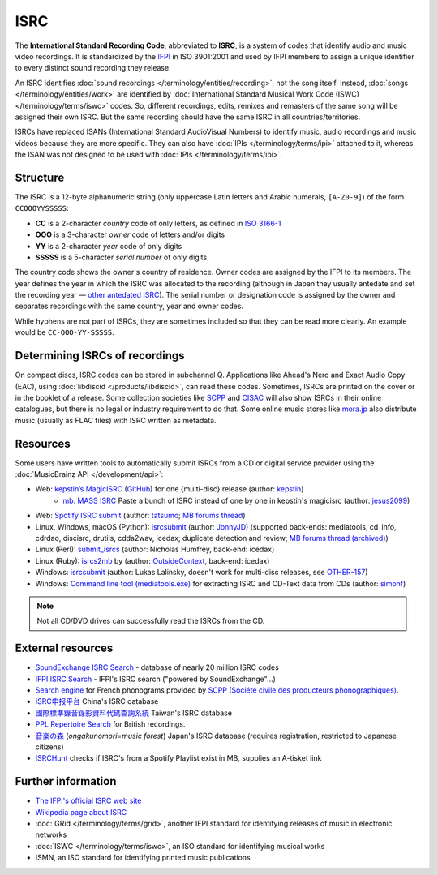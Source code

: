 .. MusicBrainz Documentation Project

ISRC
====

The **International Standard Recording Code**, abbreviated to **ISRC**, is a system of codes that identify audio and music video recordings. It is standardized by the `IFPI <https://www.ifpi.org/>`_ in ISO 3901:2001 and used by IFPI members to assign a unique identifier to every distinct sound recording they release.

An ISRC identifies :doc:`sound recordings </terminology/entities/recording>`, not the song itself. Instead, :doc:`songs </terminology/entities/work>` are identified by :doc:`International Standard Musical Work Code (ISWC) </terminology/terms/iswc>` codes. So, different recordings, edits, remixes and remasters of the same song will be assigned their own ISRC. But the same recording should have the same ISRC in all countries/territories.

ISRCs have replaced ISANs (International Standard AudioVisual Numbers) to identify music, audio recordings and music videos because they are more specific. They can also have :doc:`IPIs </terminology/terms/ipi>` attached to it, whereas the ISAN was not designed to be used with :doc:`IPIs </terminology/terms/ipi>`.

Structure
---------

The ISRC is a 12-byte alphanumeric string (only uppercase Latin letters and Arabic numerals, ``[A-Z0-9]``) of the form ``CCOOOYYSSSSS``:

* **CC** is a 2-character *country* code of only letters, as defined in `ISO 3166-1 <https://www.iso.org/obp/ui/#search/code/>`_
* **OOO** is a 3-character *owner* code of letters and/or digits
* **YY** is a 2-character *year* code of only digits
* **SSSSS** is a 5-character *serial number* of only digits

The country code shows the owner's country of residence. Owner codes are assigned by the IFPI to its members. The year defines the year in which the ISRC was allocated to the recording (although in Japan they usually antedate and set the recording year — `other antedated ISRC <https://musicbrainz.org/tag/antedated%20isrc>`_). The serial number or designation code is assigned by the owner and separates recordings with the same country, year and owner codes.

While hyphens are not part of ISRCs, they are sometimes included so that they can be read more clearly. An example would be ``CC-OOO-YY-SSSSS``.

Determining ISRCs of recordings
-------------------------------

On compact discs, ISRC codes can be stored in subchannel Q. Applications like Ahead's Nero and Exact Audio Copy (EAC), using :doc:`libdiscid </products/libdiscid>`, can read these codes. Sometimes, ISRCs are printed on the cover or in the booklet of a release. Some collection societies like `SCPP <https://www.scpp.fr/>`_ and `CISAC <https://www.cisac.org/>`_ will also show ISRCs in their online catalogues, but there is no legal or industry requirement to do that. Some online music stores like `mora.jp <https://mora.jp/>`_ also distribute music (usually as FLAC files) with ISRC written as metadata.

Resources
---------

Some users have written tools to automatically submit ISRCs from a CD or digital service provider using the :doc:`MusicBrainz API </development/api>`:

* Web: `kepstin’s MagicISRC <https://magicisrc.kepstin.ca/>`_ (`GitHub <https://github.com/kepstin/magicisrc>`_) for one {multi-disc} release (author: `kepstin <http://musicbrainz.org/user/kepstin>`_)
    * `mb. MASS ISRC <https://github.com/jesus2099/konami-command/blob/master/mb_MASS-ISRC.user.js>`_ Paste a bunch of ISRC instead of one by one in kepstin's magicisrc (author: `jesus2099 <https://musicbrainz.org/user/jesus2099>`_)
* Web: `Spotify ISRC submit <https://d.ontun.es/>`_ (author: `tatsumo <https://musicbrainz.org/user/tatsumo>`_; `MB forums thread <https://community.metabrainz.org/t/20910>`_)
* Linux, Windows, macOS (Python): `isrcsubmit <http://jonnyjd.github.io/musicbrainz-isrcsubmit/>`_ (author: `JonnyJD <https://wiki.musicbrainz.org/User:JonnyJD>`_)
  (supported back-ends: mediatools, cd_info, cdrdao, discisrc, drutils, cdda2wav, icedax; duplicate detection and review; `MB forums thread (archived) <https://web.archive.org/web/20150324140342/http://forums.musicbrainz.org/viewtopic.php?id=3444>`_)
* Linux (Perl): `submit_isrcs <http://gist.github.com/njh/9159699>`_ (author: Nicholas Humfrey, back-end: icedax)
* Linux (Ruby): `isrcs2mb <https://web.archive.org/web/20141206180357/http://users.musicbrainz.org/~outsidecontext/tools/isrcs2mb.rb>`_ by (author: `OutsideContext <https://wiki.musicbrainz.org/User:OutsideContext>`_, back-end: icedax)
* Windows: `isrcsubmit <https://web.archive.org/web/20120127060214/https://oxygene.sk/lukas/isrcsubmit-0.2.zip>`_ (author: Lukas Lalinsky, doesn't work for multi-disc releases, see `OTHER-157 <http://tickets.musicbrainz.org/browse/OTHER-157>`_)
* Windows: `Command line tool (mediatools.exe) <https://web.archive.org/web/20141206180403/http://www.flanagan-family.com/mediatools.zip>`_ for extracting ISRC and CD-Text data from CDs (author: `simonf <https://web.archive.org/web/20150211042333/http://forums.musicbrainz.org/profile.php?id=3851>`_)

.. note:: Not all CD/DVD drives can successfully read the ISRCs from the CD.

External resources
------------------

* `SoundExchange ISRC Search <https://isrc.soundexchange.com/>`_ - database of nearly 20 million ISRC codes
* `IFPI ISRC Search <https://isrcsearch.ifpi.org/>`_ - IFPI's ISRC search ("powered by SoundExchange"…)
* `Search engine <https://www.scpp.fr/en/Pages/consultation-phonogrammes.aspx>`_ for French phonograms provided by `SCPP (Société civile des producteurs phonographiques) <https://fr.wikipedia.org/wiki/Soci%C3%A9t%C3%A9_civile_des_producteurs_phonographiques>`_.
* `ISRC申报平台 <http://www.isrc.com.cn/article_cate/id-147>`_ China's ISRC database
* `國際標準錄音錄影資料代碼查詢系統 <http://isrc.ncl.edu.tw/>`_ Taiwan's ISRC database
* `PPL Repertoire Search <https://repsearch.ppluk.com/>`_ for British recordings.
* `音楽の森 <https://www.minc.gr.jp/db/>`_ (*ongakunomori=music forest*) Japan's ISRC database (requires registration, restricted to Japanese citizens)
* `ISRCHunt <https://isrchunt.com/>`_ checks if ISRC's from a Spotify Playlist exist in MB, supplies an A-tisket link

Further information
-------------------

* `The IFPI's official ISRC web site <https://isrc.ifpi.org/>`_
* `Wikipedia page about ISRC <https://en.wikipedia.org/wiki/International_Standard_Recording_Code>`_
* :doc:`GRid </terminology/terms/grid>`, another IFPI standard for identifying releases of music in electronic networks
* :doc:`ISWC </terminology/terms/iswc>`, an ISO standard for identifying musical works
* ISMN, an ISO standard for identifying printed music publications